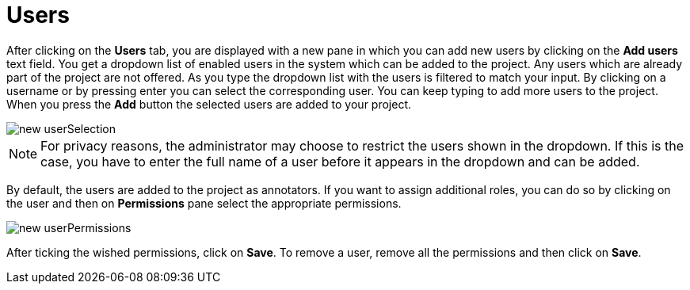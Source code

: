 // Licensed to the Technische Universität Darmstadt under one
// or more contributor license agreements.  See the NOTICE file
// distributed with this work for additional information
// regarding copyright ownership.  The Technische Universität Darmstadt 
// licenses this file to you under the Apache License, Version 2.0 (the
// "License"); you may not use this file except in compliance
// with the License.
//  
// http://www.apache.org/licenses/LICENSE-2.0
// 
// Unless required by applicable law or agreed to in writing, software
// distributed under the License is distributed on an "AS IS" BASIS,
// WITHOUT WARRANTIES OR CONDITIONS OF ANY KIND, either express or implied.
// See the License for the specific language governing permissions and
// limitations under the License.

= Users

After clicking on the *Users* tab, you are displayed with a new pane in which you can add new users by clicking on the *Add users* text field. You get a dropdown list of enabled users in the system which can be added to the project. Any users which are already part of the project are not offered. As you type the dropdown list with the users is filtered to match your input. By clicking on a username or by pressing enter you can select the corresponding user. You can keep typing to add more users to the project. When you press the *Add* button the selected users are added to your project.

image::images/new_userSelection.png[align="center"]

NOTE: For privacy reasons, the administrator may choose to restrict the users shown in the dropdown. 
      If this is the case, you have to enter the full name of a user before it appears in the dropdown and
      can be added. 

By default, the users are added to the project as annotators. If you want to assign additional roles,
you can do so by clicking on the user and then on *Permissions* pane select the appropriate permissions.

image::images/new_userPermissions.png[align="center"]

After ticking the wished permissions, click on *Save*.
To remove a user, remove all the permissions and then click on *Save*.
